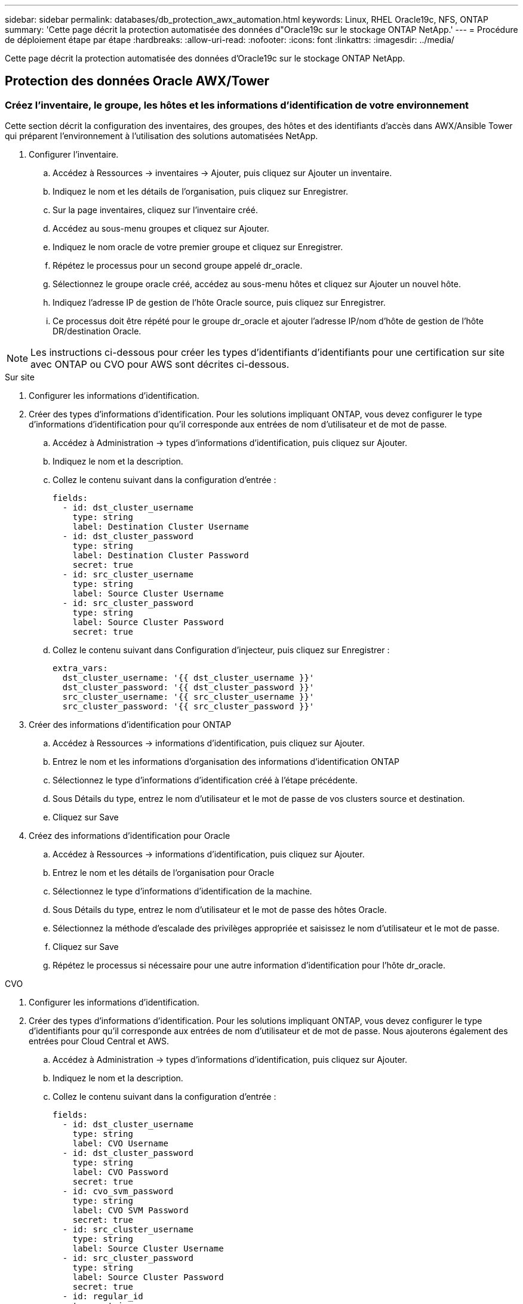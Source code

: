 ---
sidebar: sidebar 
permalink: databases/db_protection_awx_automation.html 
keywords: Linux, RHEL Oracle19c, NFS, ONTAP 
summary: 'Cette page décrit la protection automatisée des données d"Oracle19c sur le stockage ONTAP NetApp.' 
---
= Procédure de déploiement étape par étape
:hardbreaks:
:allow-uri-read: 
:nofooter: 
:icons: font
:linkattrs: 
:imagesdir: ../media/


[role="lead"]
Cette page décrit la protection automatisée des données d'Oracle19c sur le stockage ONTAP NetApp.



== Protection des données Oracle AWX/Tower



=== Créez l'inventaire, le groupe, les hôtes et les informations d'identification de votre environnement

Cette section décrit la configuration des inventaires, des groupes, des hôtes et des identifiants d'accès dans AWX/Ansible Tower qui préparent l'environnement à l'utilisation des solutions automatisées NetApp.

. Configurer l'inventaire.
+
.. Accédez à Ressources → inventaires → Ajouter, puis cliquez sur Ajouter un inventaire.
.. Indiquez le nom et les détails de l'organisation, puis cliquez sur Enregistrer.
.. Sur la page inventaires, cliquez sur l'inventaire créé.
.. Accédez au sous-menu groupes et cliquez sur Ajouter.
.. Indiquez le nom oracle de votre premier groupe et cliquez sur Enregistrer.
.. Répétez le processus pour un second groupe appelé dr_oracle.
.. Sélectionnez le groupe oracle créé, accédez au sous-menu hôtes et cliquez sur Ajouter un nouvel hôte.
.. Indiquez l'adresse IP de gestion de l'hôte Oracle source, puis cliquez sur Enregistrer.
.. Ce processus doit être répété pour le groupe dr_oracle et ajouter l'adresse IP/nom d'hôte de gestion de l'hôte DR/destination Oracle.





NOTE: Les instructions ci-dessous pour créer les types d'identifiants d'identifiants pour une certification sur site avec ONTAP ou CVO pour AWS sont décrites ci-dessous.

[role="tabbed-block"]
====
.Sur site
--
. Configurer les informations d'identification.
. Créer des types d'informations d'identification. Pour les solutions impliquant ONTAP, vous devez configurer le type d'informations d'identification pour qu'il corresponde aux entrées de nom d'utilisateur et de mot de passe.
+
.. Accédez à Administration → types d'informations d'identification, puis cliquez sur Ajouter.
.. Indiquez le nom et la description.
.. Collez le contenu suivant dans la configuration d'entrée :
+
[source, cli]
----
fields:
  - id: dst_cluster_username
    type: string
    label: Destination Cluster Username
  - id: dst_cluster_password
    type: string
    label: Destination Cluster Password
    secret: true
  - id: src_cluster_username
    type: string
    label: Source Cluster Username
  - id: src_cluster_password
    type: string
    label: Source Cluster Password
    secret: true
----
.. Collez le contenu suivant dans Configuration d'injecteur, puis cliquez sur Enregistrer :
+
[source, cli]
----
extra_vars:
  dst_cluster_username: '{{ dst_cluster_username }}'
  dst_cluster_password: '{{ dst_cluster_password }}'
  src_cluster_username: '{{ src_cluster_username }}'
  src_cluster_password: '{{ src_cluster_password }}'
----


. Créer des informations d'identification pour ONTAP
+
.. Accédez à Ressources → informations d'identification, puis cliquez sur Ajouter.
.. Entrez le nom et les informations d'organisation des informations d'identification ONTAP
.. Sélectionnez le type d'informations d'identification créé à l'étape précédente.
.. Sous Détails du type, entrez le nom d'utilisateur et le mot de passe de vos clusters source et destination.
.. Cliquez sur Save


. Créez des informations d'identification pour Oracle
+
.. Accédez à Ressources → informations d'identification, puis cliquez sur Ajouter.
.. Entrez le nom et les détails de l'organisation pour Oracle
.. Sélectionnez le type d'informations d'identification de la machine.
.. Sous Détails du type, entrez le nom d'utilisateur et le mot de passe des hôtes Oracle.
.. Sélectionnez la méthode d'escalade des privilèges appropriée et saisissez le nom d'utilisateur et le mot de passe.
.. Cliquez sur Save
.. Répétez le processus si nécessaire pour une autre information d'identification pour l'hôte dr_oracle.




--
.CVO
--
. Configurer les informations d'identification.
. Créer des types d'informations d'identification. Pour les solutions impliquant ONTAP, vous devez configurer le type d'identifiants pour qu'il corresponde aux entrées de nom d'utilisateur et de mot de passe. Nous ajouterons également des entrées pour Cloud Central et AWS.
+
.. Accédez à Administration → types d'informations d'identification, puis cliquez sur Ajouter.
.. Indiquez le nom et la description.
.. Collez le contenu suivant dans la configuration d'entrée :
+
[source, cli]
----
fields:
  - id: dst_cluster_username
    type: string
    label: CVO Username
  - id: dst_cluster_password
    type: string
    label: CVO Password
    secret: true
  - id: cvo_svm_password
    type: string
    label: CVO SVM Password
    secret: true
  - id: src_cluster_username
    type: string
    label: Source Cluster Username
  - id: src_cluster_password
    type: string
    label: Source Cluster Password
    secret: true
  - id: regular_id
    type: string
    label: Cloud Central ID
    secret: true
  - id: email_id
    type: string
    label: Cloud Manager Email
    secret: true
  - id: cm_password
    type: string
    label: Cloud Manager Password
    secret: true
  - id: access_key
    type: string
    label: AWS Access Key
    secret: true
  - id: secret_key
    type: string
    label: AWS Secret Key
    secret: true
  - id: token
    type: string
    label: Cloud Central Refresh Token
    secret: true
----
.. Collez le contenu suivant dans Configuration d'injecteur et cliquez sur Enregistrer :
+
[source, cli]
----
extra_vars:
  dst_cluster_username: '{{ dst_cluster_username }}'
  dst_cluster_password: '{{ dst_cluster_password }}'
  cvo_svm_password: '{{ cvo_svm_password }}'
  src_cluster_username: '{{ src_cluster_username }}'
  src_cluster_password: '{{ src_cluster_password }}'
  regular_id: '{{ regular_id }}'
  email_id: '{{ email_id }}'
  cm_password: '{{ cm_password }}'
  access_key: '{{ access_key }}'
  secret_key: '{{ secret_key }}'
  token: '{{ token }}'
----


. Créez des justificatifs pour ONTAP/CVO/AWS
+
.. Accédez à Ressources → informations d'identification, puis cliquez sur Ajouter.
.. Entrez le nom et les informations d'organisation des informations d'identification ONTAP
.. Sélectionnez le type d'informations d'identification créé à l'étape précédente.
.. Sous Type Details, entrez le nom d'utilisateur et le mot de passe de vos clusters source et CVO, Cloud Central/Manager, AWS Access/Secret Key et Cloud Central Refresh Token.
.. Cliquez sur Save


. Créer des informations d'identification pour Oracle (Source)
+
.. Accédez à Ressources → informations d'identification, puis cliquez sur Ajouter.
.. Entrez le nom et les détails de l'organisation de l'hôte Oracle
.. Sélectionnez le type d'informations d'identification de la machine.
.. Sous Détails du type, entrez le nom d'utilisateur et le mot de passe des hôtes Oracle.
.. Sélectionnez la méthode d'escalade des privilèges appropriée et saisissez le nom d'utilisateur et le mot de passe.
.. Cliquez sur Save


. Créez des informations d'identification pour la destination Oracle
+
.. Accédez à Ressources → informations d'identification, puis cliquez sur Ajouter.
.. Entrez le nom et les détails de l'organisation pour l'hôte Oracle de reprise sur incident
.. Sélectionnez le type d'informations d'identification de la machine.
.. Sous Détails de type, entrez le nom d'utilisateur (utilisateur ec2 ou si vous l'avez modifié par défaut) et la clé privée SSH
.. Sélectionnez la méthode d'escalade des privilèges correcte (sudo) et entrez le nom d'utilisateur et le mot de passe si nécessaire.
.. Cliquez sur Save




--
====


=== Créer un projet

. Accédez à Ressources → projets, puis cliquez sur Ajouter.
+
.. Entrez le nom et les détails de l'organisation.
.. Sélectionnez Git dans le champ Type d'informations d'identification du contrôle source.
.. entrez <https://github.com/NetApp-Automation/na_oracle19c_data_protection.git>[] Comme URL de contrôle de source.
.. Cliquez sur Enregistrer.
.. Il peut être nécessaire de synchroniser le projet de temps en temps lorsque le code source change.






=== Configurer les variables globales

Les variables définies dans cette section s'appliquent à tous les hôtes Oracle, bases de données et cluster ONTAP.

. Saisissez les paramètres spécifiques à votre environnement dans le formulaire intégré Global variables ou var.



NOTE: Les éléments en bleu doivent être modifiés pour correspondre à votre environnement.

[role="tabbed-block"]
====
.Sur site
--
[source, shell]
----
# Oracle Data Protection global user configuration variables
# Ontap env specific config variables
hosts_group: "ontap"
ca_signed_certs: "false"

# Inter-cluster LIF details
src_nodes:
  - "AFF-01"
  - "AFF-02"

dst_nodes:
  - "DR-AFF-01"
  - "DR-AFF-02"

create_source_intercluster_lifs: "yes"

source_intercluster_network_port_details:
  using_dedicated_ports: "yes"
  using_ifgrp: "yes"
  using_vlans: "yes"
  failover_for_shared_individual_ports: "yes"
  ifgrp_name: "a0a"
  vlan_id: "10"
  ports:
    - "e0b"
    - "e0g"
  broadcast_domain: "NFS"
  ipspace: "Default"
  failover_group_name: "iclifs"

source_intercluster_lif_details:
  - name: "icl_1"
    address: "10.0.0.1"
    netmask: "255.255.255.0"
    home_port: "a0a-10"
    node: "AFF-01"
  - name: "icl_2"
    address: "10.0.0.2"
    netmask: "255.255.255.0"
    home_port: "a0a-10"
    node: "AFF-02"

create_destination_intercluster_lifs: "yes"

destination_intercluster_network_port_details:
  using_dedicated_ports: "yes"
  using_ifgrp: "yes"
  using_vlans: "yes"
  failover_for_shared_individual_ports: "yes"
  ifgrp_name: "a0a"
  vlan_id: "10"
  ports:
    - "e0b"
    - "e0g"
  broadcast_domain: "NFS"
  ipspace: "Default"
  failover_group_name: "iclifs"

destination_intercluster_lif_details:
  - name: "icl_1"
    address: "10.0.0.3"
    netmask: "255.255.255.0"
    home_port: "a0a-10"
    node: "DR-AFF-01"
  - name: "icl_2"
    address: "10.0.0.4"
    netmask: "255.255.255.0"
    home_port: "a0a-10"
    node: "DR-AFF-02"

# Variables for SnapMirror Peering
passphrase: "your-passphrase"

# Source & Destination List
dst_cluster_name: "dst-cluster-name"
dst_cluster_ip: "dst-cluster-ip"
dst_vserver: "dst-vserver"
dst_nfs_lif: "dst-nfs-lif"
src_cluster_name: "src-cluster-name"
src_cluster_ip: "src-cluster-ip"
src_vserver: "src-vserver"

# Variable for Oracle Volumes and SnapMirror Details
cg_snapshot_name_prefix: "oracle"
src_orabinary_vols:
  - "binary_vol"
src_db_vols:
  - "db_vol"
src_archivelog_vols:
  - "log_vol"
snapmirror_policy: "async_policy_oracle"

# Export Policy Details
export_policy_details:
  name: "nfs_export_policy"
  client_match: "0.0.0.0/0"
  ro_rule: "sys"
  rw_rule: "sys"

# Linux env specific config variables
mount_points:
  - "/u01"
  - "/u02"
  - "/u03"
hugepages_nr: "1234"
redhat_sub_username: "xxx"
redhat_sub_password: "xxx"

# DB env specific install and config variables
recovery_type: "scn"
control_files:
  - "/u02/oradata/CDB2/control01.ctl"
  - "/u03/orareco/CDB2/control02.ctl"
----
--
.CVO
--
[source, shell]
----
###########################################
### Ontap env specific config variables ###
###########################################

#Inventory group name
#Default inventory group name - "ontap"
#Change only if you are changing the group name either in inventory/hosts file or in inventory groups in case of AWX/Tower
hosts_group: "ontap"

#CA_signed_certificates (ONLY CHANGE to "true" IF YOU ARE USING CA SIGNED CERTIFICATES)
ca_signed_certs: "false"

#Names of the Nodes in the Source ONTAP Cluster
src_nodes:
  - "AFF-01"
  - "AFF-02"

#Names of the Nodes in the Destination CVO Cluster
dst_nodes:
  - "DR-AFF-01"
  - "DR-AFF-02"

#Define whether or not to create intercluster lifs on source cluster (ONLY CHANGE to "No" IF YOU HAVE ALREADY CREATED THE INTERCLUSTER LIFS)
create_source_intercluster_lifs: "yes"

source_intercluster_network_port_details:
  using_dedicated_ports: "yes"
  using_ifgrp: "yes"
  using_vlans: "yes"
  failover_for_shared_individual_ports: "yes"
  ifgrp_name: "a0a"
  vlan_id: "10"
  ports:
    - "e0b"
    - "e0g"
  broadcast_domain: "NFS"
  ipspace: "Default"
  failover_group_name: "iclifs"

source_intercluster_lif_details:
  - name: "icl_1"
    address: "10.0.0.1"
    netmask: "255.255.255.0"
    home_port: "a0a-10"
    node: "AFF-01"
  - name: "icl_2"
    address: "10.0.0.2"
    netmask: "255.255.255.0"
    home_port: "a0a-10"
    node: "AFF-02"

###########################################
### CVO Deployment Variables ###
###########################################

####### Access Keys Variables ######

# Region where your CVO will be deployed.
region_deploy: "us-east-1"

########### CVO and Connector Vars ########

# AWS Managed Policy required to give permission for IAM role creation.
aws_policy: "arn:aws:iam::1234567:policy/OCCM"

# Specify your aws role name, a new role is created if one already does not exist.
aws_role_name: "arn:aws:iam::1234567:policy/OCCM"

# Name your connector.
connector_name: "awx_connector"

# Name of the key pair generated in AWS.
key_pair: "key_pair"

# Name of the Subnet that has the range of IP addresses in your VPC.
subnet: "subnet-12345"

# ID of your AWS secuirty group that allows access to on-prem resources.
security_group: "sg-123123123"

# You Cloud Manager Account ID.
account: "account-A23123A"

# Name of the your CVO instance
cvo_name: "test_cvo"

# ID of the VPC in AWS.
vpc: "vpc-123123123"

###################################################################################################
# Variables for - Add on-prem ONTAP to Connector in Cloud Manager
###################################################################################################

# For Federated users, Client ID from API Authentication Section of Cloud Central to generate access token.
sso_id: "123123123123123123123"

# For regular access with username and password, please specify "pass" as the connector_access. For SSO users, use "refresh_token" as the variable.
connector_access: "pass"

####################################################################################################
# Variables for SnapMirror Peering
####################################################################################################
passphrase: "your-passphrase"

#####################################################################################################
# Source & Destination List
#####################################################################################################
#Please Enter Destination Cluster Name
dst_cluster_name: "dst-cluster-name"

#Please Enter Destination Cluster (Once CVO is Created Add this Variable to all templates)
dst_cluster_ip: "dst-cluster-ip"

#Please Enter Destination SVM to create mirror relationship
dst_vserver: "dst-vserver"

#Please Enter NFS Lif for dst vserver (Once CVO is Created Add this Variable to all templates)
dst_nfs_lif: "dst-nfs-lif"

#Please Enter Source Cluster Name
src_cluster_name: "src-cluster-name"

#Please Enter Source Cluster
src_cluster_ip: "src-cluster-ip"

#Please Enter Source SVM
src_vserver: "src-vserver"

#####################################################################################################
# Variable for Oracle Volumes and SnapMirror Details
#####################################################################################################
#Please Enter Source Snapshot Prefix Name
cg_snapshot_name_prefix: "oracle"

#Please Enter Source Oracle Binary Volume(s)
src_orabinary_vols:
  - "binary_vol"
#Please Enter Source Database Volume(s)
src_db_vols:
  - "db_vol"
#Please Enter Source Archive Volume(s)
src_archivelog_vols:
  - "log_vol"
#Please Enter Destination Snapmirror Policy
snapmirror_policy: "async_policy_oracle"

#####################################################################################################
# Export Policy Details
#####################################################################################################
#Enter the destination export policy details (Once CVO is Created Add this Variable to all templates)
export_policy_details:
  name: "nfs_export_policy"
  client_match: "0.0.0.0/0"
  ro_rule: "sys"
  rw_rule: "sys"

#####################################################################################################
### Linux env specific config variables ###
#####################################################################################################

#NFS Mount points for Oracle DB volumes
mount_points:
  - "/u01"
  - "/u02"
  - "/u03"

# Up to 75% of node memory size divided by 2mb. Consider how many databases to be hosted on the node and how much ram to be allocated to each DB.
# Leave it blank if hugepage is not configured on the host.
hugepages_nr: "1234"

# RedHat subscription username and password
redhat_sub_username: "xxx"
redhat_sub_password: "xxx"

####################################################
### DB env specific install and config variables ###
####################################################
#Recovery Type (leave as scn)
recovery_type: "scn"

#Oracle Control Files
control_files:
  - "/u02/oradata/CDB2/control01.ctl"
  - "/u03/orareco/CDB2/control02.ctl"
----
--
====


=== Manuels de vente automatisation

Il y a quatre manuels de vente distincts qui doivent être exécutés.

. PlayBook pour la configuration de votre environnement, sur site ou Cloud volumes ONTAP.
. Manuel de vente pour la réplication de fichiers binaires et de bases de données Oracle selon un calendrier
. Manuel de vente pour la réplication des journaux Oracle selon un planning
. Manuel de vente pour la récupération de votre base de données sur un hôte de destination


[role="tabbed-block"]
====
.Configuration d'ONTAP/CVO
--
[.souligné]*installation d'ONTAP et de CVO*

*Configurer et lancer le modèle de travail.*

. Créez le modèle de travail.
+
.. Accédez à Ressources → modèles → Ajouter, puis cliquez sur Ajouter un modèle de travail.
.. Entrez le nom Configuration ONTAP/CVO
.. Sélectionnez le type de travail ; Exécuter configure le système en fonction d'un manuel de vente.
.. Sélectionnez l'inventaire, le projet, le PlayBook et les identifiants correspondant au PlayBook.
.. Sélectionnez le manuel de vente ontap_setup.yml pour un environnement sur site ou sélectionnez cvo_setup.yml pour la réplication vers une instance CVO.
.. Collez les variables globales copiées à partir de l'étape 4 dans le champ variables du modèle sous l'onglet YAML.
.. Cliquez sur Enregistrer.


. Lancez le modèle de travail.
+
.. Accédez à Ressources → modèles.
.. Cliquez sur le modèle souhaité, puis cliquez sur lancer.
+

NOTE: Nous utiliserons ce modèle et le copierons pour les autres manuels de vente.





--
.Réplication pour volumes binaires et de base de données
--
[.souligné]*planification du manuel de réplication de base de données et de fichiers binaires*

*Configurer et lancer le modèle de travail.*

. Copier le modèle de travail créé précédemment.
+
.. Accédez à Ressources → modèles.
.. Recherchez le modèle d'installation ONTAP/CVO et, à l'extrême droite, cliquez sur Copy Template
.. Cliquez sur Modifier le modèle dans le modèle copié et changez le nom en Manuel de réplication de base de données et binaire.
.. Conserver les mêmes inventaires, projets, identifiants pour le modèle.
.. Sélectionnez ora_Replication_cg.yml comme PlayBook à exécuter.
.. Les variables resteront les mêmes, mais l'IP du cluster CVO devra être définie dans la variable dst_cluster_ip.
.. Cliquez sur Enregistrer.


. Planifier le modèle de travail.
+
.. Accédez à Ressources → modèles.
.. Cliquez sur le modèle de manuel de réplication de base de données et binaire, puis cliquez sur programmes dans le jeu d'options supérieur.
.. Cliquez sur Ajouter, ajouter un planning de noms pour la réplication binaire et de base de données, choisissez la date/l'heure de début au début de l'heure, choisissez votre fuseau horaire local et la fréquence d'exécution. La fréquence d'exécution sera souvent mise à jour de la réplication SnapMirror.
+

NOTE: Un planning distinct sera créé pour la réplication du volume de journaux afin de pouvoir le répliquer à une fréquence plus élevée.





--
.Réplication pour les volumes de journaux
--
[.souligné]*planification du manuel de réplication des journaux*

*Configurer et lancer le modèle de travail*

. Copier le modèle de travail créé précédemment.
+
.. Accédez à Ressources → modèles.
.. Recherchez le modèle d'installation ONTAP/CVO et, à l'extrême droite, cliquez sur Copy Template
.. Cliquez sur Modifier le modèle dans le modèle copié et modifiez le nom en Manuel de réplication des journaux.
.. Conserver les mêmes inventaires, projets, identifiants pour le modèle.
.. Sélectionnez ora_Replication_logs.yml comme PlayBook à exécuter.
.. Les variables resteront les mêmes, mais l'IP du cluster CVO devra être définie dans la variable dst_cluster_ip.
.. Cliquez sur Enregistrer.


. Planifier le modèle de travail.
+
.. Accédez à Ressources → modèles.
.. Cliquez sur le modèle de manuel de réplication des journaux, puis sur programmes dans le jeu d'options supérieur.
.. Cliquez sur Ajouter, Ajouter un planning de noms pour la réplication de journaux, choisissez la date/l'heure de début au début de l'heure, choisissez votre fuseau horaire local et la fréquence d'exécution. La fréquence d'exécution sera souvent mise à jour de la réplication SnapMirror.


+

NOTE: Il est recommandé de définir le programme du journal à mettre à jour toutes les heures pour garantir la récupération de la dernière mise à jour horaire.



--
.Restaurez et récupérez la base de données
--
[.souligné]*planification du manuel de réplication des journaux*

*Configurer et lancer le modèle de travail.*

. Copier le modèle de travail créé précédemment.
+
.. Accédez à Ressources → modèles.
.. Recherchez le modèle d'installation ONTAP/CVO et, à l'extrême droite, cliquez sur Copy Template
.. Cliquez sur Modifier le modèle dans le modèle copié et modifiez le nom en Manuel de restauration et de récupération.
.. Conserver les mêmes inventaires, projets, identifiants pour le modèle.
.. Sélectionnez ora_Recovery.yml comme manuel de vente à exécuter.
.. Les variables resteront les mêmes, mais l'IP du cluster CVO devra être définie dans la variable dst_cluster_ip.
.. Cliquez sur Enregistrer.


+

NOTE: Ce PlayBook ne sera pas exécuté tant que vous n'êtes pas prêt à restaurer votre base de données sur le site distant.



--
====


=== Récupération de la base de données Oracle

. Les volumes de données des bases de données Oracle de production sur site sont protégés via la réplication NetApp SnapMirror vers un cluster ONTAP redondant dans un data Center secondaire ou vers Cloud Volume ONTAP dans un cloud public. Dans un environnement de reprise après incident entièrement configuré, les instances de calcul de restauration dans le data Center secondaire ou dans le cloud public sont de secours et prêtes à restaurer la base de données de production en cas d'incident. Les instances de calcul de secours sont maintenues synchronisées avec les instances sur site en exécutant des mises à jour paraellel sur le patch du noyau du système d'exploitation ou la mise à niveau en parallèle.
. Dans cette solution démontrée, le volume binaire Oracle est répliqué sur la cible et monté sur l'instance cible pour créer la pile logicielle Oracle. Cette approche de restauration d'Oracle a un avantage sur une nouvelle installation d'Oracle à la dernière minute lorsqu'un incident s'est produit. Cela garantit que l'installation d'Oracle est parfaitement synchronisée avec les niveaux de patch et d'installation du logiciel de production sur site, etc. Cependant, cela peut avoir ou non des implications de licence logicielle supplémentaires pour le volume binaire Oracle répliqué sur le site de reprise, selon la structure des licences logicielles avec Oracle. Il est recommandé à l'utilisateur de vérifier avec son personnel chargé des licences logicielles afin d'évaluer les exigences de licence Oracle potentielles avant de décider d'utiliser la même approche.
. L'hôte Oracle de secours au niveau de la destination est configuré avec les configurations prérequis d'Oracle.
. Les SnapMirrors sont rompus et les volumes sont créés pour être inscriptibles et montés sur l'hôte Oracle de secours.
. Le module de récupération Oracle effectue les tâches suivantes pour la récupération et le démarrage d'Oracle sur le site de reprise après le montage de tous les volumes de base de données sur l'instance de calcul de secours.
+
.. Synchronisez le fichier de contrôle : nous avons déployé des fichiers de contrôle Oracle dupliqués sur un volume de base de données différent afin de protéger le fichier de contrôle de base de données stratégique. L'une est sur le volume de données et l'autre sur le volume du journal. Les volumes de données et de journaux sont répliqués à une fréquence différente, mais ils sont désynchronisés au moment de la restauration.
.. Rééditer le binaire Oracle : comme le binaire Oracle est transféré vers un nouvel hôte, il faut un rélien.
.. Restaurer base de données Oracle : le mécanisme de récupération récupère le dernier numéro de modification du système dans le dernier journal archivé disponible dans le volume du journal Oracle à partir du fichier de contrôle et récupère la base de données Oracle pour récupérer toutes les transactions commerciales qui ont pu être répliquées vers le site de reprise après incident au moment de la défaillance. La base de données est ensuite démarrée dans une nouvelle incarnation pour effectuer des connexions utilisateur et une transaction commerciale sur le site de reprise.





NOTE: Avant d'exécuter le manuel de récupération, assurez-vous d'avoir bien les éléments suivants : assurez-vous de les copier sur /etc/oratab et /etc/oraInst.loc de l'hôte Oracle source vers l'hôte de destination
